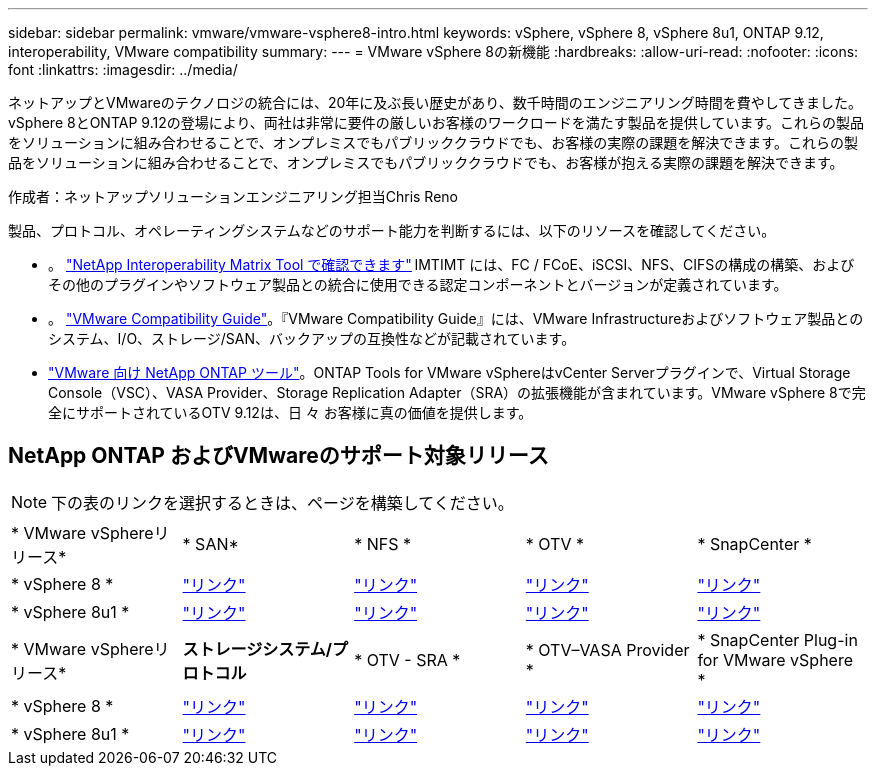 ---
sidebar: sidebar 
permalink: vmware/vmware-vsphere8-intro.html 
keywords: vSphere, vSphere 8, vSphere 8u1, ONTAP 9.12, interoperability, VMware compatibility 
summary:  
---
= VMware vSphere 8の新機能
:hardbreaks:
:allow-uri-read: 
:nofooter: 
:icons: font
:linkattrs: 
:imagesdir: ../media/


[role="lead"]
ネットアップとVMwareのテクノロジの統合には、20年に及ぶ長い歴史があり、数千時間のエンジニアリング時間を費やしてきました。vSphere 8とONTAP 9.12の登場により、両社は非常に要件の厳しいお客様のワークロードを満たす製品を提供しています。これらの製品をソリューションに組み合わせることで、オンプレミスでもパブリッククラウドでも、お客様の実際の課題を解決できます。これらの製品をソリューションに組み合わせることで、オンプレミスでもパブリッククラウドでも、お客様が抱える実際の課題を解決できます。

作成者：ネットアップソリューションエンジニアリング担当Chris Reno

製品、プロトコル、オペレーティングシステムなどのサポート能力を判断するには、以下のリソースを確認してください。

* 。 https://mysupport.netapp.com/matrix/#welcome["NetApp Interoperability Matrix Tool で確認できます"] IMTIMT には、FC / FCoE、iSCSI、NFS、CIFSの構成の構築、およびその他のプラグインやソフトウェア製品との統合に使用できる認定コンポーネントとバージョンが定義されています。
* 。 https://www.vmware.com/resources/compatibility/search.php?deviceCategory=san&details=1&partner=64&isSVA=0&page=1&display_interval=10&sortColumn=Partner&sortOrder=Asc["VMware Compatibility Guide"]。『VMware Compatibility Guide』には、VMware Infrastructureおよびソフトウェア製品とのシステム、I/O、ストレージ/SAN、バックアップの互換性などが記載されています。
* https://www.netapp.com/support-and-training/documentation/ontap-tools-for-vmware-vsphere-documentation/"["VMware 向け NetApp ONTAP ツール"]。ONTAP Tools for VMware vSphereはvCenter Serverプラグインで、Virtual Storage Console（VSC）、VASA Provider、Storage Replication Adapter（SRA）の拡張機能が含まれています。VMware vSphere 8で完全にサポートされているOTV 9.12は、日 々 お客様に真の価値を提供します。




== NetApp ONTAP およびVMwareのサポート対象リリース


NOTE: 下の表のリンクを選択するときは、ページを構築してください。

[cols="20%, 20%, 20%, 20%, 20%"]
|===


| * VMware vSphereリリース* | * SAN* | * NFS * | * OTV * | * SnapCenter * 


| * vSphere 8 * | https://imt.netapp.com/matrix/imt.jsp?components=105985;&solution=1&isHWU&src=IMT["リンク"] | https://imt.netapp.com/matrix/imt.jsp?components=105985;&solution=976&isHWU&src=IMT["リンク"] | https://imt.netapp.com/matrix/imt.jsp?components=105986;&solution=1777&isHWU&src=IMT["リンク"] | https://imt.netapp.com/matrix/imt.jsp?components=105985;&solution=1517&isHWU&src=IMT["リンク"] 


| * vSphere 8u1 * | https://imt.netapp.com/matrix/imt.jsp?components=110521;&solution=1&isHWU&src=IMT["リンク"] | https://imt.netapp.com/matrix/imt.jsp?components=110521;&solution=976&isHWU&src=IMT["リンク"] | https://imt.netapp.com/matrix/imt.jsp?components=110521;&solution=1777&isHWU&src=IMT["リンク"] | https://imt.netapp.com/matrix/imt.jsp?components=110521;&solution=1517&isHWU&src=IMT["リンク"] 
|===
[cols="20%, 20%, 20%, 20%, 20%"]
|===


| * VMware vSphereリリース* | *ストレージシステム/プロトコル* | * OTV - SRA * | * OTV–VASA Provider * | * SnapCenter Plug-in for VMware vSphere * 


| * vSphere 8 * | https://www.vmware.com/resources/compatibility/search.php?deviceCategory=san&details=1&partner=64&releases=589&FirmwareVersion=ONTAP%209.0,ONTAP%209.1,ONTAP%209.10.1,ONTAP%209.11.1,ONTAP%209.12.1,ONTAP%209.2,ONTAP%209.3,ONTAP%209.4,ONTAP%209.5,ONTAP%209.6,ONTAP%209.7,ONTAP%209.8,ONTAP%209.9,ONTAP%209.9.1%20P3,ONTAP%209.%6012.1&isSVA=0&page=1&display_interval=10&sortColumn=Partner&sortOrder=Asc["リンク"] | https://www.vmware.com/resources/compatibility/search.php?deviceCategory=sra&details=1&partner=64&sraName=587&page=1&display_interval=10&sortColumn=Partner&sortOrder=Asc["リンク"] | https://www.vmware.com/resources/compatibility/detail.php?deviceCategory=wcp&productid=55380&vcl=true["リンク"] | https://www.vmware.com/resources/compatibility/search.php?deviceCategory=vvols&details=1&partner=64&releases=589&page=1&display_interval=10&sortColumn=Partner&sortOrder=Asc["リンク"] 


| * vSphere 8u1 * | https://www.vmware.com/resources/compatibility/search.php?deviceCategory=san&details=1&partner=64&releases=652&FirmwareVersion=ONTAP%209.0,ONTAP%209.1,ONTAP%209.10.1,ONTAP%209.11.1,ONTAP%209.12.1,ONTAP%209.2,ONTAP%209.3,ONTAP%209.4,ONTAP%209.5,ONTAP%209.6,ONTAP%209.7,ONTAP%209.8,ONTAP%209.9,ONTAP%209.9.1%20P3,ONTAP%209.%6012.1&isSVA=0&page=1&display_interval=10&sortColumn=Partner&sortOrder=Asc["リンク"] | https://www.vmware.com/resources/compatibility/search.php?deviceCategory=sra&details=1&partner=64&sraName=587&page=1&display_interval=10&sortColumn=Partner&sortOrder=Asc["リンク"] | https://www.vmware.com/resources/compatibility/detail.php?deviceCategory=wcp&productid=55380&vcl=true["リンク"] | https://www.vmware.com/resources/compatibility/detail.php?deviceCategory=wcp&productid=55380&vcl=true["リンク"] 
|===
